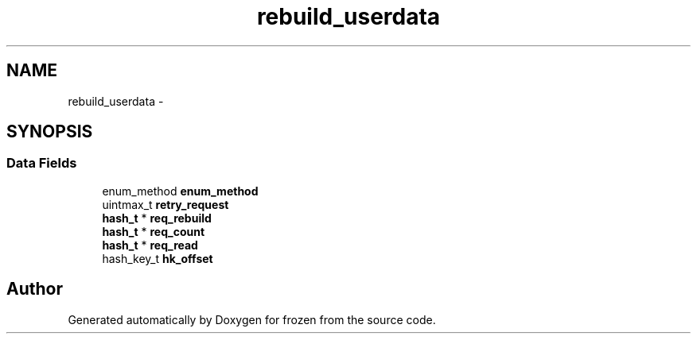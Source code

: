 .TH "rebuild_userdata" 3 "Fri Sep 2 2011" "Version 1.0" "frozen" \" -*- nroff -*-
.ad l
.nh
.SH NAME
rebuild_userdata \- 
.SH SYNOPSIS
.br
.PP
.SS "Data Fields"

.in +1c
.ti -1c
.RI "enum_method \fBenum_method\fP"
.br
.ti -1c
.RI "uintmax_t \fBretry_request\fP"
.br
.ti -1c
.RI "\fBhash_t\fP * \fBreq_rebuild\fP"
.br
.ti -1c
.RI "\fBhash_t\fP * \fBreq_count\fP"
.br
.ti -1c
.RI "\fBhash_t\fP * \fBreq_read\fP"
.br
.ti -1c
.RI "hash_key_t \fBhk_offset\fP"
.br
.in -1c

.SH "Author"
.PP 
Generated automatically by Doxygen for frozen from the source code.
